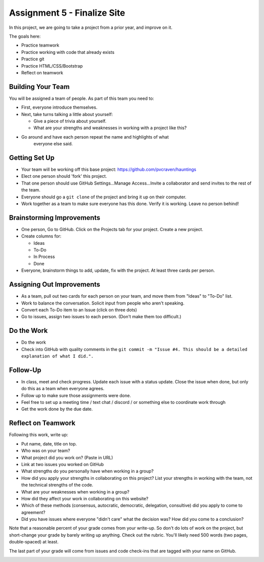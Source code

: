 Assignment 5 - Finalize Site
============================

.. image:: under_construction.svg
   :width: 50%

In this project, we are going to take a project from a prior year, and improve
on it.

The goals here:

* Practice teamwork
* Practice working with code that already exists
* Practice git
* Practice HTML/CSS/Bootstrap
* Reflect on teamwork

Building Your Team
------------------

You will be assigned a team of people. As part of this team you need to:

.. image:: talking.svg
    :width: 35%
    :class: right-image

* First, everyone introduce themselves.
* Next, take turns talking a little about yourself:

  * Give a piece of trivia about yourself.
  * What are your strengths and weaknesses in working with a project like this?

* Go around and have each person repeat the name and highlights of what
    everyone else said.

Getting Set Up
--------------

* Your team will be working off this base project: https://github.com/pvcraven/hauntings
* Elect one person should 'fork' this project.
* That one person should use GitHub
  Settings...Manage Access...Invite a collaborator and send invites to the rest
  of the team.
* Everyone should go a ``git clone`` of the project and bring it up on their computer.
* Work together as a team to make sure everyone has this done. Verify it is
  working. Leave no person behind!

Brainstorming Improvements
--------------------------

.. image:: brainstorm.svg
    :width: 15%
    :class: right-image

* One person, Go to GitHub. Click on the Projects tab for your project.
  Create a new project.
* Create columns for:

  * Ideas
  * To-Do
  * In Process
  * Done

* Everyone, brainstorm things to add, update, fix with the project. At least
  three cards per person.

Assigning Out Improvements
--------------------------

* As a team, pull out two cards for each person on your team, and move them
  from "Ideas" to "To-Do" list.
* Work to balance the conversation. Solicit input from people who aren't speaking.
* Convert each To-Do item to an Issue (click on three dots)
* Go to issues, assign two issues to each person. (Don't make them too difficult.)

Do the Work
-----------

* Do the work
* Check into GitHub with quality comments in the ``git commit -m "Issue #4. This should be a detailed explanation of what I did.".``

Follow-Up
---------

.. image:: checklist.svg
    :width: 15%
    :class: right-image

* In class, meet and check progress. Update each issue with a status update.
  Close the issue when done, but only do this as a team when everyone agrees.
* Follow up to make sure those assignments were done.
* Feel free to set up a meeting time / text chat / discord / or something else to coordinate work through
* Get the work done by the due date.


Reflect on Teamwork
-------------------

Following this work, write up:

* Put name, date, title on top.
* Who was on your team?
* What project did you work on? (Paste in URL)
* Link at two issues you worked on GitHub
* What strengths do you personally have when working in a group?
* How did you apply your strengths in collaborating on this project?
  List your strengths in working with the team, not the technical
  strengths of the code.
* What are your weaknesses when working in a group?
* How did they affect your work in collaborating on this website?
* Which of these methods (consensus, autocratic, democratic, delegation,
  consultive) did you apply to come to agreement?
* Did you have issues where everyone "didn't care" what the decision was?
  How did you come to a conclusion?

Note that a reasonable percent of your grade comes from your write-up. So
don't do lots of work on the project, but short-change your grade by barely
writing up anything. Check out the rubric. You'll likely need 500 words
(two pages, double-spaced) at least.

The last part of your grade will come from issues and code check-ins that are
tagged with your name on GitHub.

.. image:: rubric.png
    :width: 500px
    :align: center
    :alt: Rubric

